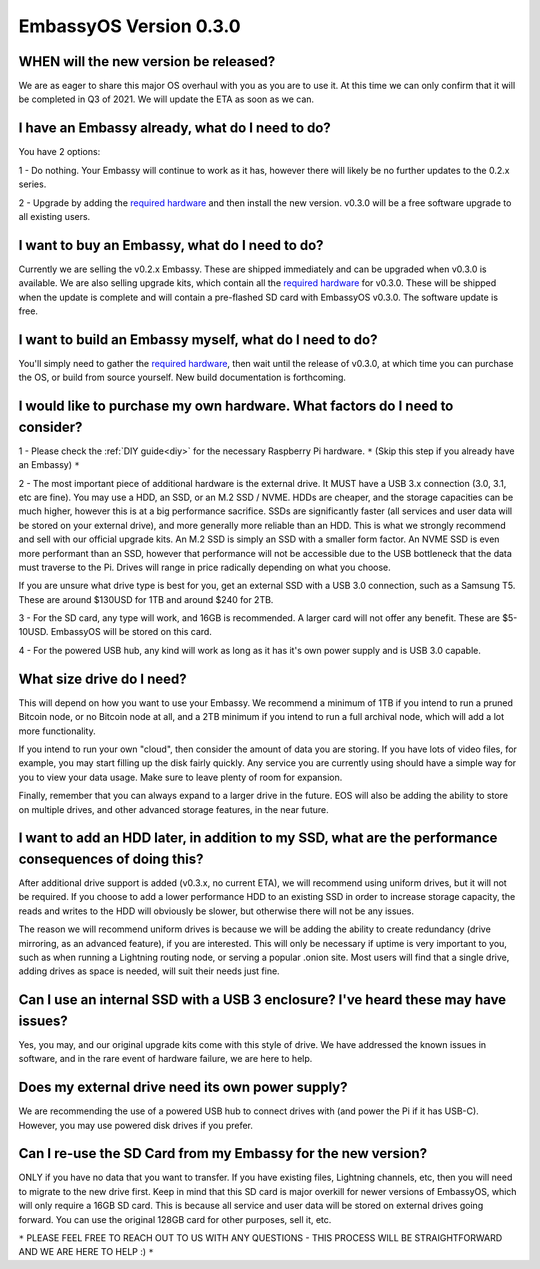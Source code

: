 .. _030_faq:

***********************
EmbassyOS Version 0.3.0
***********************

WHEN will the new version be released?
--------------------------------------
We are as eager to share this major OS overhaul with you as you are to use it.  At this time we can only confirm that it will be completed in Q3 of 2021.  We will update the ETA as soon as we can.

I have an Embassy already, what do I need to do?
------------------------------------------------
You have 2 options:

1 - Do nothing.  Your Embassy will continue to work as it has, however there will likely be no further updates to the 0.2.x series.

2 - Upgrade by adding the `required hardware <https://start9.com/eos-0.3.0>`_ and then install the new version.  v0.3.0 will be a free software upgrade to all existing users.

I want to buy an Embassy, what do I need to do?
-----------------------------------------------
Currently we are selling the v0.2.x Embassy. These are shipped immediately and can be upgraded when v0.3.0 is available.  We are also selling upgrade kits, which contain all the `required hardware <https://start9.com/eos-0.3.0>`_ for v0.3.0. These will be shipped when the update is complete and will contain a pre-flashed SD card with EmbassyOS v0.3.0.  The software update is free.

I want to build an Embassy myself, what do I need to do?
--------------------------------------------------------
You'll simply need to gather the `required hardware <https://start9.com/eos-0.3.0>`_, then wait until the release of v0.3.0, at which time you can purchase the OS, or build from source yourself.  New build documentation is forthcoming.

I would like to purchase my own hardware.  What factors do I need to consider?
------------------------------------------------------------------------------
1 - Please check the :ref:`DIY guide<diy>` for the necessary Raspberry Pi hardware. ``*`` (Skip this step if you already have an Embassy) ``*``

2 - The most important piece of additional hardware is the external drive.  It MUST have a USB 3.x connection (3.0, 3.1, etc are fine).  You may use a HDD, an SSD, or an M.2 SSD / NVME.  HDDs are cheaper, and the storage capacities can be much higher, however this is at a big performance sacrifice.  SSDs are significantly faster (all services and user data will be stored on your external drive), and more generally more reliable than an HDD.  This is what we strongly recommend and sell with our official upgrade kits.  An M.2 SSD is simply an SSD with a smaller form factor.  An NVME SSD is even more performant than an SSD, however that performance will not be accessible due to the USB bottleneck that the data must traverse to the Pi.  Drives will range in price radically depending on what you choose.

If you are unsure what drive type is best for you, get an external SSD with a USB 3.0 connection, such as a Samsung T5.  These are around $130USD for 1TB and around $240 for 2TB.

3 - For the SD card, any type will work, and 16GB is recommended.  A larger card will not offer any benefit.  These are $5-10USD. EmbassyOS will be stored on this card.

4 - For the powered USB hub, any kind will work as long as it has it's own power supply and is USB 3.0 capable.  

What size drive do I need?
--------------------------
This will depend on how you want to use your Embassy.  We recommend a minimum of 1TB if you intend to run a pruned Bitcoin node, or no Bitcoin node at all, and a 2TB minimum if you intend to run a full archival node, which will add a lot more functionality.

If you intend to run your own "cloud", then consider the amount of data you are storing.  If you have lots of video files, for example, you may start filling up the disk fairly quickly.  Any service you are currently using should have a simple way for you to view your data usage.  Make sure to leave plenty of room for expansion.

Finally, remember that you can always expand to a larger drive in the future.  EOS will also be adding the ability to store on multiple drives, and other advanced storage features, in the near future.

I want to add an HDD later, in addition to my SSD, what are the performance consequences of doing this?
-------------------------------------------------------------------------------------------------------
After additional drive support is added (v0.3.x, no current ETA), we will recommend using uniform drives, but it will not be required.  If you choose to add a lower performance HDD to an existing SSD in order to increase storage capacity, the reads and writes to the HDD will obviously be slower, but otherwise there will not be any issues.

The reason we will recommend uniform drives is because we will be adding the ability to create redundancy (drive mirroring, as an advanced feature), if you are interested.  This will only be necessary if uptime is very important to you, such as when running a Lightning routing node, or serving a popular .onion site.  Most users will find that a single drive, adding drives as space is needed, will suit their needs just fine.

Can I use an internal SSD with a USB 3 enclosure?  I've heard these may have issues?
------------------------------------------------------------------------------------
Yes, you may, and our original upgrade kits come with this style of drive.  We have addressed the known issues in software, and in the rare event of hardware failure, we are here to help.

Does my external drive need its own power supply?
-------------------------------------------------
We are recommending the use of a powered USB hub to connect drives with (and power the Pi if it has USB-C).  However, you may use powered disk drives if you prefer.

Can I re-use the SD Card from my Embassy for the new version?
-------------------------------------------------------------
ONLY if you have no data that you want to transfer.  If you have existing files, Lightning channels, etc, then you will need to migrate to the new drive first.  Keep in mind that this SD card is major overkill for newer versions of EmbassyOS, which will only require a 16GB SD card.  This is because all service and user data will be stored on external drives going forward.  You can use the original 128GB card for other purposes, sell it, etc.

``*`` PLEASE FEEL FREE TO REACH OUT TO US WITH ANY QUESTIONS - THIS PROCESS WILL BE STRAIGHTFORWARD AND WE ARE HERE TO HELP :) ``*``
